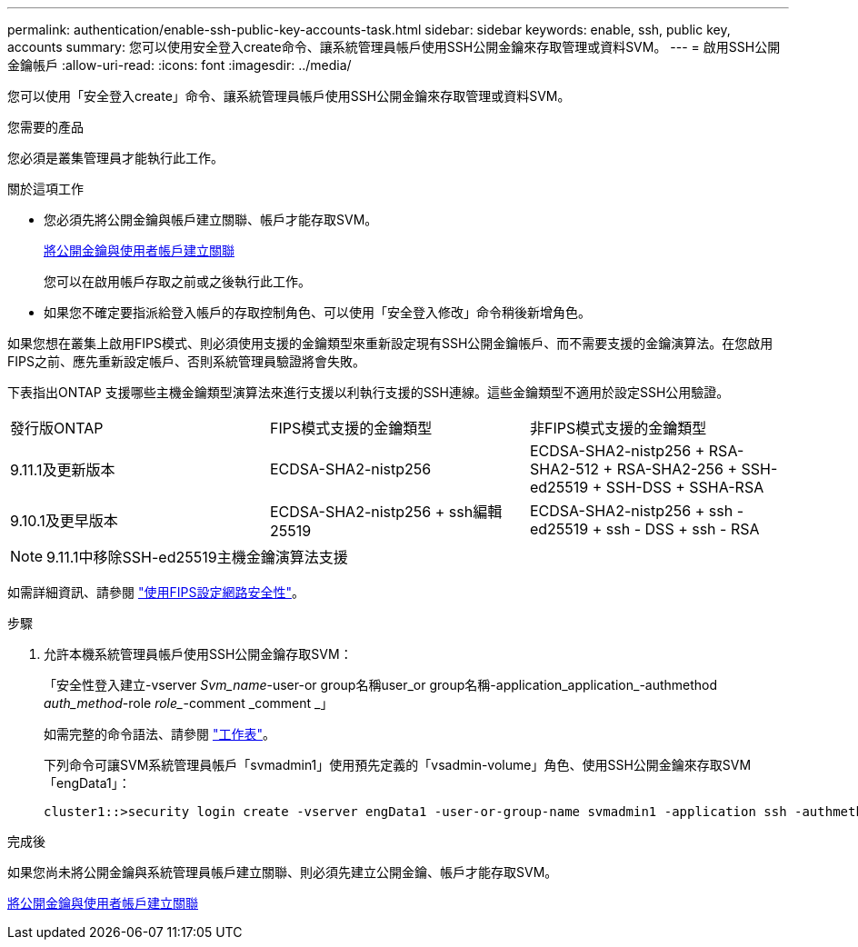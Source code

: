 ---
permalink: authentication/enable-ssh-public-key-accounts-task.html 
sidebar: sidebar 
keywords: enable, ssh, public key, accounts 
summary: 您可以使用安全登入create命令、讓系統管理員帳戶使用SSH公開金鑰來存取管理或資料SVM。 
---
= 啟用SSH公開金鑰帳戶
:allow-uri-read: 
:icons: font
:imagesdir: ../media/


[role="lead"]
您可以使用「安全登入create」命令、讓系統管理員帳戶使用SSH公開金鑰來存取管理或資料SVM。

.您需要的產品
您必須是叢集管理員才能執行此工作。

.關於這項工作
* 您必須先將公開金鑰與帳戶建立關聯、帳戶才能存取SVM。
+
xref:manage-public-key-authentication-concept.adoc[將公開金鑰與使用者帳戶建立關聯]

+
您可以在啟用帳戶存取之前或之後執行此工作。

* 如果您不確定要指派給登入帳戶的存取控制角色、可以使用「安全登入修改」命令稍後新增角色。


如果您想在叢集上啟用FIPS模式、則必須使用支援的金鑰類型來重新設定現有SSH公開金鑰帳戶、而不需要支援的金鑰演算法。在您啟用FIPS之前、應先重新設定帳戶、否則系統管理員驗證將會失敗。

下表指出ONTAP 支援哪些主機金鑰類型演算法來進行支援以利執行支援的SSH連線。這些金鑰類型不適用於設定SSH公用驗證。

[cols="30,30,30"]
|===


| 發行版ONTAP | FIPS模式支援的金鑰類型 | 非FIPS模式支援的金鑰類型 


 a| 
9.11.1及更新版本
 a| 
ECDSA-SHA2-nistp256
 a| 
ECDSA-SHA2-nistp256 + RSA-SHA2-512 + RSA-SHA2-256 + SSH-ed25519 + SSH-DSS + SSHA-RSA



 a| 
9.10.1及更早版本
 a| 
ECDSA-SHA2-nistp256 + ssh編輯25519
 a| 
ECDSA-SHA2-nistp256 + ssh - ed25519 + ssh - DSS + ssh - RSA

|===

NOTE: 9.11.1中移除SSH-ed25519主機金鑰演算法支援

如需詳細資訊、請參閱 link:../networking/configure_network_security_using_federal_information_processing_standards_@fips@.html["使用FIPS設定網路安全性"]。

.步驟
. 允許本機系統管理員帳戶使用SSH公開金鑰存取SVM：
+
「安全性登入建立-vserver _Svm_name_-user-or group名稱user_or group名稱-application_application_-authmethod _auth_method_-role _role__-comment _comment _」

+
如需完整的命令語法、請參閱 link:config-worksheets-reference.html["工作表"]。

+
下列命令可讓SVM系統管理員帳戶「svmadmin1」使用預先定義的「vsadmin-volume」角色、使用SSH公開金鑰來存取SVM「engData1」：

+
[listing]
----
cluster1::>security login create -vserver engData1 -user-or-group-name svmadmin1 -application ssh -authmethod publickey -role vsadmin-volume
----


.完成後
如果您尚未將公開金鑰與系統管理員帳戶建立關聯、則必須先建立公開金鑰、帳戶才能存取SVM。

xref:manage-public-key-authentication-concept.adoc[將公開金鑰與使用者帳戶建立關聯]
